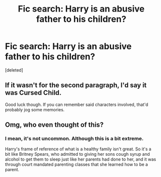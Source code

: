 #+TITLE: Fic search: Harry is an abusive father to his children?

* Fic search: Harry is an abusive father to his children?
:PROPERTIES:
:Score: 4
:DateUnix: 1566944960.0
:DateShort: 2019-Aug-28
:FlairText: What's That Fic?
:END:
[deleted]


** If it wasn't for the second paragraph, I'd say it was Cursed Child.

Good luck though. If you can remember said characters involved, that'd probably jog some memories.
:PROPERTIES:
:Score: 14
:DateUnix: 1566949641.0
:DateShort: 2019-Aug-28
:END:


** Omg, who even thought of this?
:PROPERTIES:
:Author: FedeGK
:Score: 2
:DateUnix: 1566948199.0
:DateShort: 2019-Aug-28
:END:

*** I mean, it's not uncommon. Although this is a bit extreme.

Harry's frame of reference of what is a healthy family isn't great. So it's a bit like Britney Spears, who admitted to giving her sons cough syrup and alcohol to get them to sleep just like her parents had done to her, and it was through court mandated parenting classes that she learned how to be a parent.
:PROPERTIES:
:Score: 15
:DateUnix: 1566948996.0
:DateShort: 2019-Aug-28
:END:
